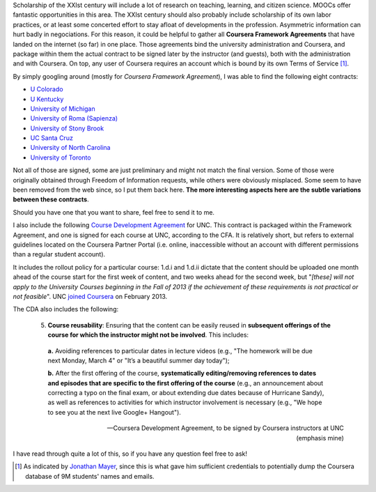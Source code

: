 .. title: Coursera contracts of Stony Brook, Roma, UNC, Colorado, Kentucky, Michigan, UToronto, UCSC (and your university?)
.. slug: coursera-contracts-of-stony-brook-roma-unc-colorado-kentucky-michigan-utoronto-ucsc
.. date: 2014-09-12 16:41:41 UTC+02:00
.. tags: coursera, edtech, policies
.. link: 
.. description: 
.. type: text
.. author: Paul-Olivier Dehaye

Scholarship of the XXIst century will include a lot of research on teaching, learning, and citizen science. MOOCs offer fantastic opportunities in this area. The XXIst century should also probably include scholarship of its own labor practices, or at least some concerted effort to stay afloat of developments in the profession. Asymmetric information can hurt badly in negociations. For this reason, it could be helpful to gather all **Coursera Framework Agreements** that have landed on the internet (so far) in one place. Those agreements bind the university administration and Coursera, and package within them the actual contract to be signed later by the instructor (and guests), both with the administration and with Coursera. On top, any user of Coursera requires an account which is bound by its own Terms of Service [1]_.

By simply googling around (mostly for *Coursera Framework Agreement*), I was able to find the following eight contracts:

- `U Colorado <../coursera-Colorado.pdf>`_
- `U Kentucky <../coursera-Kentucky.pdf>`_
- `University of Michigan <../coursera-Michigan.pdf>`_
- `University of Roma (Sapienza) <../coursera-Roma.pdf>`_
- `University of Stony Brook <../coursera-Stony_Brook.pdf>`_
- `UC Santa Cruz <../coursera-UCSC.pdf>`_
- `University of North Carolina <../coursera-UNC.pdf>`_
- `University of Toronto <../coursera-UToronto.pdf>`_

Not all of those are signed, some are just preliminary and might not match the final version.
Some of those were originally obtained through Freedom of Information requests, while others were obviously misplaced. Some seem to have been removed from the web since, so I put them back here. **The more interesting aspects here are the subtle variations between these contracts**.  

Should you have one that you want to share, feel free to send it to me. 

I also include the following `Course Development Agreement <../coursera-UNC-CDA.pdf>`_ for UNC. This contract is packaged within the Framework Agreement, and one is signed for each course at UNC, according to the CFA. It is relatively short, but refers to external guidelines located on the Coursera Partner Portal (i.e. online, inaccessible without an account with different permissions than a regular student account). 

It includes the rollout policy for a particular course: 1.d.i and 1.d.ii dictate that the content should be uploaded one month ahead of the course start for the first week of content, and two weeks ahead for the second week, but "*[these] will not apply to the University Courses beginning in the Fall of 2013 if the achievement of these requirements is not practical or not feasible*". UNC `joined Coursera <http://gazette.unc.edu/2013/02/26/unc-to-offer-moocs-with-coursera/>`_ on February 2013. 

The CDA also includes the following:

.. epigraph::

   5. **Course reusability**: Ensuring that the content can be easily reused in **subsequent offerings of the course for which the instructor might not be involved**. This includes:

     **a.** Avoiding references to particular dates in lecture videos (e.g., "The homework will be due next Monday, March 4" or "It’s a beautiful summer day today");
    
     **b.** After the first offering of the course, **systematically editing/removing references to dates and episodes that are specific to the first offering of the course** (e.g., an announcement about correcting a typo on the final exam, or about extending due dates because of Hurricane Sandy), as well as references to activities for which instructor involvement is necessary (e.g., "We hope to see you at the next live Google+ Hangout").
     
   -- Coursera Development Agreement, to be signed by Coursera instructors at UNC (emphasis mine)


I have read through quite a lot of this, so if you have any question feel free to ask!

.. [1] As indicated by `Jonathan Mayer <http://webpolicy.org/2014/09/04/a-funny-thing-happened-on-the-way-to-coursera/>`_, since this is what gave him sufficient credentials to potentially dump the Coursera database of 9M students' names and emails.